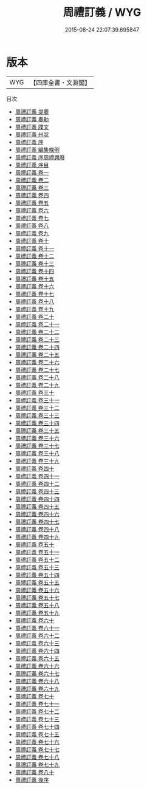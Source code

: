 #+TITLE: 周禮訂義 / WYG
#+DATE: 2015-08-24 22:07:39.695847
* 版本
 |       WYG|【四庫全書・文淵閣】|
目次
 - [[file:KR1d0010_000.txt::000-1a][周禮訂義 提要]]
 - [[file:KR1d0010_000.txt::000-4a][周禮訂義 奏勑]]
 - [[file:KR1d0010_000.txt::000-6a][周禮訂義 牒文]]
 - [[file:KR1d0010_000.txt::000-8a][周禮訂義 州狀]]
 - [[file:KR1d0010_000.txt::000-9a][周禮訂義 序]]
 - [[file:KR1d0010_000.txt::000-12a][周禮訂義 編集條例]]
 - [[file:KR1d0010_000.txt::000-14a][周禮訂義 序周禮興廢]]
 - [[file:KR1d0010_000.txt::000-32a][周禮訂義 序目]]
 - [[file:KR1d0010_001.txt::001-1a][周禮訂義 卷一]]
 - [[file:KR1d0010_002.txt::002-1a][周禮訂義 卷二]]
 - [[file:KR1d0010_003.txt::003-1a][周禮訂義 卷三]]
 - [[file:KR1d0010_004.txt::004-1a][周禮訂義 卷四]]
 - [[file:KR1d0010_005.txt::005-1a][周禮訂義 卷五]]
 - [[file:KR1d0010_006.txt::006-1a][周禮訂義 卷六]]
 - [[file:KR1d0010_007.txt::007-1a][周禮訂義 卷七]]
 - [[file:KR1d0010_008.txt::008-1a][周禮訂義 卷八]]
 - [[file:KR1d0010_009.txt::009-1a][周禮訂義 卷九]]
 - [[file:KR1d0010_010.txt::010-1a][周禮訂義 卷十]]
 - [[file:KR1d0010_011.txt::011-1a][周禮訂義 卷十一]]
 - [[file:KR1d0010_012.txt::012-1a][周禮訂義 卷十二]]
 - [[file:KR1d0010_013.txt::013-1a][周禮訂義 卷十三]]
 - [[file:KR1d0010_014.txt::014-1a][周禮訂義 卷十四]]
 - [[file:KR1d0010_015.txt::015-1a][周禮訂義 卷十五]]
 - [[file:KR1d0010_016.txt::016-1a][周禮訂義 卷十六]]
 - [[file:KR1d0010_017.txt::017-1a][周禮訂義 卷十七]]
 - [[file:KR1d0010_018.txt::018-1a][周禮訂義 卷十八]]
 - [[file:KR1d0010_019.txt::019-1a][周禮訂義 卷十九]]
 - [[file:KR1d0010_020.txt::020-1a][周禮訂義 卷二十]]
 - [[file:KR1d0010_021.txt::021-1a][周禮訂義 卷二十一]]
 - [[file:KR1d0010_022.txt::022-1a][周禮訂義 卷二十二]]
 - [[file:KR1d0010_023.txt::023-1a][周禮訂義 卷二十三]]
 - [[file:KR1d0010_024.txt::024-1a][周禮訂義 卷二十四]]
 - [[file:KR1d0010_025.txt::025-1a][周禮訂義 卷二十五]]
 - [[file:KR1d0010_026.txt::026-1a][周禮訂義 卷二十六]]
 - [[file:KR1d0010_027.txt::027-1a][周禮訂義 卷二十七]]
 - [[file:KR1d0010_028.txt::028-1a][周禮訂義 卷二十八]]
 - [[file:KR1d0010_029.txt::029-1a][周禮訂義 卷二十九]]
 - [[file:KR1d0010_030.txt::030-1a][周禮訂義 卷三十]]
 - [[file:KR1d0010_031.txt::031-1a][周禮訂義 卷三十一]]
 - [[file:KR1d0010_032.txt::032-1a][周禮訂義 卷三十二]]
 - [[file:KR1d0010_033.txt::033-1a][周禮訂義 卷三十三]]
 - [[file:KR1d0010_034.txt::034-1a][周禮訂義 卷三十四]]
 - [[file:KR1d0010_035.txt::035-1a][周禮訂義 卷三十五]]
 - [[file:KR1d0010_036.txt::036-1a][周禮訂義 卷三十六]]
 - [[file:KR1d0010_037.txt::037-1a][周禮訂義 卷三十七]]
 - [[file:KR1d0010_038.txt::038-1a][周禮訂義 卷三十八]]
 - [[file:KR1d0010_039.txt::039-1a][周禮訂義 卷三十九]]
 - [[file:KR1d0010_040.txt::040-1a][周禮訂義 卷四十]]
 - [[file:KR1d0010_041.txt::041-1a][周禮訂義 卷四十一]]
 - [[file:KR1d0010_042.txt::042-1a][周禮訂義 卷四十二]]
 - [[file:KR1d0010_043.txt::043-1a][周禮訂義 卷四十三]]
 - [[file:KR1d0010_044.txt::044-1a][周禮訂義 卷四十四]]
 - [[file:KR1d0010_045.txt::045-1a][周禮訂義 卷四十五]]
 - [[file:KR1d0010_046.txt::046-1a][周禮訂義 卷四十六]]
 - [[file:KR1d0010_047.txt::047-1a][周禮訂義 卷四十七]]
 - [[file:KR1d0010_048.txt::048-1a][周禮訂義 卷四十八]]
 - [[file:KR1d0010_049.txt::049-1a][周禮訂義 卷四十九]]
 - [[file:KR1d0010_050.txt::050-1a][周禮訂義 卷五十]]
 - [[file:KR1d0010_051.txt::051-1a][周禮訂義 卷五十一]]
 - [[file:KR1d0010_052.txt::052-1a][周禮訂義 卷五十二]]
 - [[file:KR1d0010_053.txt::053-1a][周禮訂義 卷五十三]]
 - [[file:KR1d0010_054.txt::054-1a][周禮訂義 卷五十四]]
 - [[file:KR1d0010_055.txt::055-1a][周禮訂義 卷五十五]]
 - [[file:KR1d0010_056.txt::056-1a][周禮訂義 卷五十六]]
 - [[file:KR1d0010_057.txt::057-1a][周禮訂義 卷五十七]]
 - [[file:KR1d0010_058.txt::058-1a][周禮訂義 卷五十八]]
 - [[file:KR1d0010_059.txt::059-1a][周禮訂義 卷五十九]]
 - [[file:KR1d0010_060.txt::060-1a][周禮訂義 卷六十]]
 - [[file:KR1d0010_061.txt::061-1a][周禮訂義 卷六十一]]
 - [[file:KR1d0010_062.txt::062-1a][周禮訂義 卷六十二]]
 - [[file:KR1d0010_063.txt::063-1a][周禮訂義 卷六十三]]
 - [[file:KR1d0010_064.txt::064-1a][周禮訂義 卷六十四]]
 - [[file:KR1d0010_065.txt::065-1a][周禮訂義 卷六十五]]
 - [[file:KR1d0010_066.txt::066-1a][周禮訂義 卷六十六]]
 - [[file:KR1d0010_067.txt::067-1a][周禮訂義 卷六十七]]
 - [[file:KR1d0010_068.txt::068-1a][周禮訂義 卷六十八]]
 - [[file:KR1d0010_069.txt::069-1a][周禮訂義 卷六十九]]
 - [[file:KR1d0010_070.txt::070-1a][周禮訂義 卷七十]]
 - [[file:KR1d0010_071.txt::071-1a][周禮訂義 卷七十一]]
 - [[file:KR1d0010_072.txt::072-1a][周禮訂義 卷七十二]]
 - [[file:KR1d0010_073.txt::073-1a][周禮訂義 卷七十三]]
 - [[file:KR1d0010_074.txt::074-1a][周禮訂義 卷七十四]]
 - [[file:KR1d0010_075.txt::075-1a][周禮訂義 卷七十五]]
 - [[file:KR1d0010_076.txt::076-1a][周禮訂義 卷七十六]]
 - [[file:KR1d0010_077.txt::077-1a][周禮訂義 卷七十七]]
 - [[file:KR1d0010_078.txt::078-1a][周禮訂義 卷七十八]]
 - [[file:KR1d0010_079.txt::079-1a][周禮訂義 卷七十九]]
 - [[file:KR1d0010_080.txt::080-1a][周禮訂義 卷八十]]
 - [[file:KR1d0010_081.txt::081-1a][周禮訂義 後序]]

